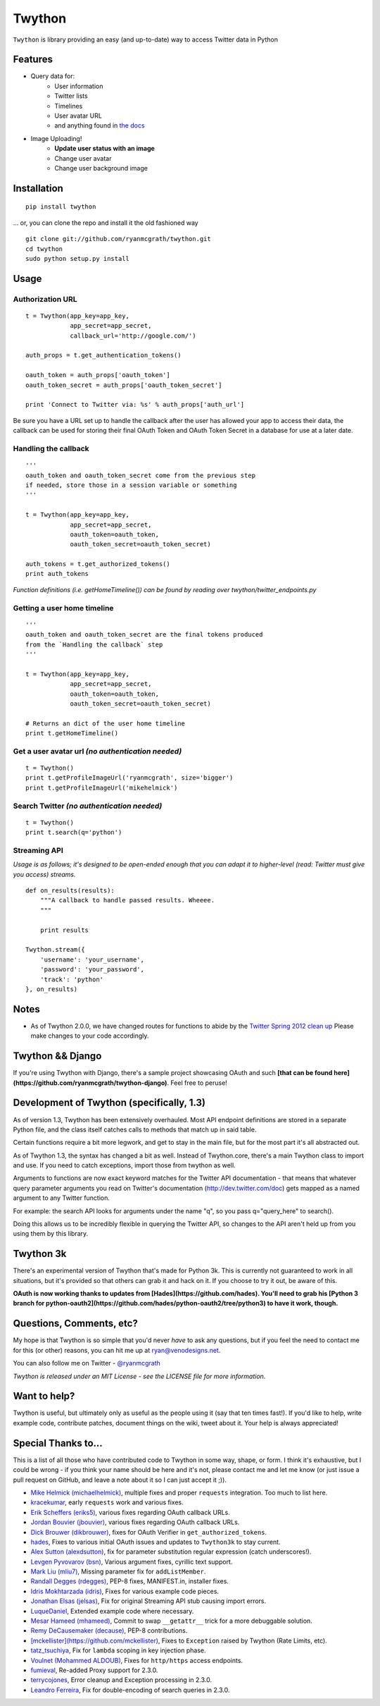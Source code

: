 Twython
=======
``Twython`` is library providing an easy (and up-to-date) way to access Twitter data in Python

Features
--------

* Query data for:
   - User information
   - Twitter lists
   - Timelines
   - User avatar URL
   - and anything found in `the docs <https://dev.twitter.com/docs/api>`_
* Image Uploading!
   - **Update user status with an image**
   - Change user avatar
   - Change user background image

Installation
------------
::

    pip install twython

... or, you can clone the repo and install it the old fashioned way

::

    git clone git://github.com/ryanmcgrath/twython.git
    cd twython
    sudo python setup.py install


Usage
-----

Authorization URL
~~~~~~~~~~~~~~~~~
::

    t = Twython(app_key=app_key,
                app_secret=app_secret,
                callback_url='http://google.com/')

    auth_props = t.get_authentication_tokens()

    oauth_token = auth_props['oauth_token']
    oauth_token_secret = auth_props['oauth_token_secret']

    print 'Connect to Twitter via: %s' % auth_props['auth_url']

Be sure you have a URL set up to handle the callback after the user has allowed your app to access their data, the callback can be used for storing their final OAuth Token and OAuth Token Secret in a database for use at a later date.

Handling the callback
~~~~~~~~~~~~~~~~~~~~~
::

    '''
    oauth_token and oauth_token_secret come from the previous step
    if needed, store those in a session variable or something
    '''

    t = Twython(app_key=app_key,
                app_secret=app_secret,
                oauth_token=oauth_token,
                oauth_token_secret=oauth_token_secret)

    auth_tokens = t.get_authorized_tokens()
    print auth_tokens

*Function definitions (i.e. getHomeTimeline()) can be found by reading over twython/twitter_endpoints.py*

Getting a user home timeline
~~~~~~~~~~~~~~~~~~~~~~~~~~~~
::

    '''
    oauth_token and oauth_token_secret are the final tokens produced
    from the `Handling the callback` step
    '''

    t = Twython(app_key=app_key,
                app_secret=app_secret,
                oauth_token=oauth_token,
                oauth_token_secret=oauth_token_secret)

    # Returns an dict of the user home timeline
    print t.getHomeTimeline()

Get a user avatar url *(no authentication needed)*
~~~~~~~~~~~~~~~~~~~~~~~~~~~~~~~~~~~~~~~~~~~~~~~~~~
::

    t = Twython()
    print t.getProfileImageUrl('ryanmcgrath', size='bigger')
    print t.getProfileImageUrl('mikehelmick')

Search Twitter *(no authentication needed)*
~~~~~~~~~~~~~~~~~~~~~~~~~~~~~~~~~~~~~~~~~~~
::

    t = Twython()
    print t.search(q='python')

Streaming API
~~~~~~~~~~~~~
*Usage is as follows; it's designed to be open-ended enough that you can adapt it to higher-level (read: Twitter must give you access)
streams.*

::

    def on_results(results):
        """A callback to handle passed results. Wheeee.
        """

        print results

    Twython.stream({
        'username': 'your_username',
        'password': 'your_password',
        'track': 'python'
    }, on_results)


Notes
-----
* As of Twython 2.0.0, we have changed routes for functions to abide by the `Twitter Spring 2012 clean up <https://dev.twitter.com/docs/deprecations/spring-2012>`_ Please make changes to your code accordingly.


Twython && Django
-----------------
If you're using Twython with Django, there's a sample project showcasing OAuth and such **[that can be found here](https://github.com/ryanmcgrath/twython-django)**. Feel free to peruse!

Development of Twython (specifically, 1.3)
------------------------------------------
As of version 1.3, Twython has been extensively overhauled. Most API endpoint definitions are stored
in a separate Python file, and the class itself catches calls to methods that match up in said table.

Certain functions require a bit more legwork, and get to stay in the main file, but for the most part
it's all abstracted out.

As of Twython 1.3, the syntax has changed a bit as well. Instead of Twython.core, there's a main
Twython class to import and use. If you need to catch exceptions, import those from twython as well.

Arguments to functions are now exact keyword matches for the Twitter API documentation - that means that
whatever query parameter arguments you read on Twitter's documentation (http://dev.twitter.com/doc) gets mapped
as a named argument to any Twitter function.

For example: the search API looks for arguments under the name "q", so you pass q="query_here" to search().

Doing this allows us to be incredibly flexible in querying the Twitter API, so changes to the API aren't held up
from you using them by this library.

Twython 3k
----------
There's an experimental version of Twython that's made for Python 3k. This is currently not guaranteed to
work in all situations, but it's provided so that others can grab it and hack on it.
If you choose to try it out, be aware of this.

**OAuth is now working thanks to updates from [Hades](https://github.com/hades). You'll need to grab
his [Python 3 branch for python-oauth2](https://github.com/hades/python-oauth2/tree/python3) to have it work, though.**

Questions, Comments, etc?
-------------------------
My hope is that Twython is so simple that you'd never *have* to ask any questions, but if you feel the need to contact me for this (or other) reasons, you can hit me up at ryan@venodesigns.net.

You can also follow me on Twitter - `@ryanmcgrath <https://twitter.com/ryanmcgrath>`_

*Twython is released under an MIT License - see the LICENSE file for more information.*

Want to help?
-------------
Twython is useful, but ultimately only as useful as the people using it (say that ten times fast!). If you'd like to help, write example code, contribute patches, document things on the wiki, tweet about it. Your help is always appreciated!


Special Thanks to...
--------------------
This is a list of all those who have contributed code to Twython in some way, shape, or form. I think it's
exhaustive, but I could be wrong - if you think your name should be here and it's not, please contact
me and let me know (or just issue a pull request on GitHub, and leave a note about it so I can just accept it ;)).

- `Mike Helmick (michaelhelmick) <https://github.com/michaelhelmick>`_, multiple fixes and proper ``requests`` integration. Too much to list here.  
- `kracekumar <https://github.com/kracekumar>`_, early ``requests`` work and various fixes.  
- `Erik Scheffers (eriks5) <https://github.com/eriks5>`_, various fixes regarding OAuth callback URLs.
- `Jordan Bouvier (jbouvier) <https://github.com/jbouvier>`_, various fixes regarding OAuth callback URLs.
- `Dick Brouwer (dikbrouwer) <https://github.com/dikbrouwer>`_, fixes for OAuth Verifier in ``get_authorized_tokens``.
- `hades <https://github.com/hades>`_, Fixes to various initial OAuth issues and updates to ``Twython3k`` to stay current.
- `Alex Sutton (alexdsutton) <https://github.com/alexsdutton/twython/>`_, fix for parameter substitution regular expression (catch underscores!).
- `Levgen Pyvovarov (bsn) <https://github.com/bsn>`_, Various argument fixes, cyrillic text support.
- `Mark Liu (mliu7) <https://github.com/mliu7>`_, Missing parameter fix for ``addListMember``.
- `Randall Degges (rdegges) <https://github.com/rdegge>`_, PEP-8 fixes, MANIFEST.in, installer fixes.
- `Idris Mokhtarzada (idris) <https://github.com/idris>`_, Fixes for various example code pieces.
- `Jonathan Elsas (jelsas) <https://github.com/jelsas>`_, Fix for original Streaming API stub causing import errors.
- `LuqueDaniel <https://github.com/LuqueDaniel>`_, Extended example code where necessary.
- `Mesar Hameed (mhameed) <https://github.com/mhameed>`_, Commit to swap ``__getattr__`` trick for a more debuggable solution.
- `Remy DeCausemaker (decause) <https://github.com/decause>`_, PEP-8 contributions.
- `[mckellister](https://github.com/mckellister) <https://dev.twitter.com/docs/deprecations/spring-2012>`_, Fixes to ``Exception`` raised by Twython (Rate Limits, etc).
- `tatz_tsuchiya <http://d.hatena.ne.jp/tatz_tsuchiya/20120115/1326623451>`_, Fix for ``lambda`` scoping in key injection phase.
- `Voulnet (Mohammed ALDOUB) <https://github.com/Voulnet>`_, Fixes for ``http/https`` access endpoints.  
- `fumieval <https://github.com/fumieval>`_, Re-added Proxy support for 2.3.0.  
- `terrycojones <https://github.com/terrycojones>`_, Error cleanup and Exception processing in 2.3.0.  
- `Leandro Ferreira <https://github.com/leandroferreira>`_, Fix for double-encoding of search queries in 2.3.0.  
